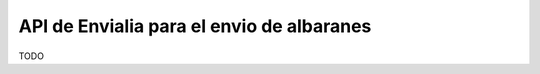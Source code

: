 ==========================================
API de Envialia para el envio de albaranes
==========================================

TODO
